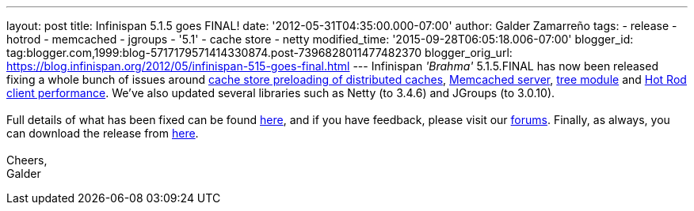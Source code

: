---
layout: post
title: Infinispan 5.1.5 goes FINAL!
date: '2012-05-31T04:35:00.000-07:00'
author: Galder Zamarreño
tags:
- release
- hotrod
- memcached
- jgroups
- '5.1'
- cache store
- netty
modified_time: '2015-09-28T06:05:18.006-07:00'
blogger_id: tag:blogger.com,1999:blog-5717179571414330874.post-7396828011477482370
blogger_orig_url: https://blog.infinispan.org/2012/05/infinispan-515-goes-final.html
---
Infinispan _'Brahma'_ 5.1.5.FINAL has now been released fixing a whole
bunch of issues around https://issues.jboss.org/browse/ISPN-1964[cache
store preloading of distributed caches],
https://issues.jboss.org/browse/ISPN-2053[Memcached server],
https://issues.jboss.org/browse/ISPN-2036[tree module] and
https://issues.jboss.org/browse/ISPN-2067[Hot Rod client performance].
We've also updated several libraries such as Netty (to 3.4.6) and
JGroups (to 3.0.10). +
 +
Full details of what has been fixed can be found
https://issues.jboss.org/secure/ReleaseNote.jspa?projectId=12310799&version=12319540[here],
and if you have feedback, please visit our
http://community.jboss.org/en/infinispan?view=discussions[forums].
Finally, as always, you can download the release from
http://www.jboss.org/infinispan/downloads[here]. +
 +
Cheers, +
Galder
